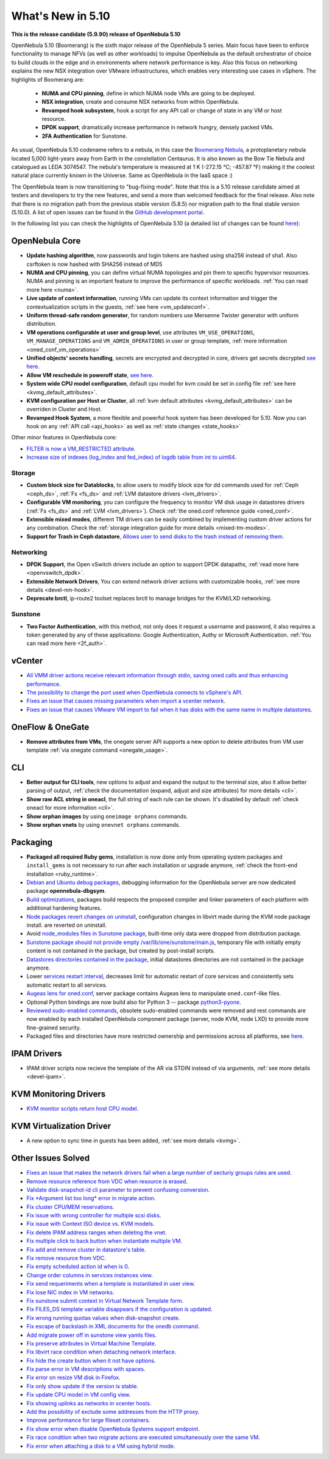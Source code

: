 .. _whats_new:

================================================================================
What's New in 5.10
================================================================================

..
   Conform to the following format for new features.
   Big/important features follow this structure
   - **<feature title>**: <one-to-two line description>, :ref:`<link to docs>`
   Minor features are added in a separate block in each section as:
   - `<one-to-two line description <http://github.com/OpenNebula/one/issues/#>`__.

**This is the release candidate (5.9.90) release of OpenNebula 5.10**

OpenNebula 5.10 (Boomerang) is the sixth major release of the OpenNebula 5 series. Main focus have been to enforce functionality to manage NFVs (as well as other workloads) to impulse OpenNebula as the default orchestrator of choice to build clouds in the edge and in environments where network performance is key. Also this focus on networking explains the new NSX integration over VMware infrastructures, which enables very interesting use cases in vSphere. The highlights of Boomerang are:

  - **NUMA and CPU pinning**, define in which NUMA node VMs are going to be deployed.
  - **NSX integration**, create and consume NSX networks from within OpenNebula.
  - **Revamped hook subsystem**, hook a script for any API call or change of state in any VM or host resource.
  - **DPDK support**, dramatically increase performance in network hungry, densely packed VMs.
  - **2FA Authentication** for Sunstone.

.. image:: /images/nsx_creation_screenshot.png
    :width: 90%
    :align: center

As usual, OpenNebula 5.10 codename refers to a nebula, in this case the `Boomerang Nebula <https://en.wikipedia.org/wiki/Boomerang_Nebula>`__, a protoplanetary nebula located 5,000 light-years away from Earth in the constellation Centaurus. It is also known as the Bow Tie Nebula and catalogued as LEDA 3074547. The nebula's temperature is measured at 1 K (-272.15 °C; -457.87 °F) making it the coolest natural place currently known in the Universe. Same as OpenNebula in the IaaS space :)

The OpenNebula team is now transitioning to "bug-fixing mode". Note that this is a 5.10 release candidate aimed at testers and developers to try the new features, and send a more than welcomed feedback for the final release. Also note that there is no migration path from the previous stable version (5.8.5) nor migration path to the final stable version (5.10.0). A list of open issues can be found in the `GitHub development portal <https://github.com/OpenNebula/one/milestone/23>`__.

In the following list you can check the highlights of OpenNebula 5.10 (a detailed list of changes can be found `here <https://github.com/OpenNebula/one/milestone/23?closed=1>`__):

OpenNebula Core
================================================================================
- **Update hashing algorithm**, now passwords and login tokens are hashed using sha256 instead of sha1. Also csrftoken is now hashed with SHA256 instead of MD5
- **NUMA and CPU pinning**, you can define virtual NUMA topologies and pin them to specific hypervisor resources. NUMA and pinning is an important feature to improve the performance of specific workloads. :ref:`You can read more here <numa>`.
- **Live update of context information**, running VMs can update its context information and trigger the contextualization scripts in the guests, :ref:`see here <vm_updateconf>`.
- **Uniform thread-safe random generator**, for random numbers use Mersenne Twister generator with uniform distribution.
- **VM operations configurable at user and group level**, use attributes ``VM_USE_OPERATIONS``, ``VM_MANAGE_OPERATIONS`` and ``VM_ADMIN_OPERATIONS`` in user or group template, :ref:`more information <oned_conf_vm_operations>`
- **Unified objects' secrets handling**, secrets are encrypted and decrypted in core, drivers get secrets decrypted `see here <https://github.com/OpenNebula/one/issues/3064>`__.
- **Allow VM reschedule in poweroff state**, `see here <https://github.com/OpenNebula/one/issues/3298>`__.
- **System wide CPU model configuration**, default cpu model for kvm could be set in config file :ref:`see here <kvmg_default_attributes>`.
- **KVM configuration per Host or Cluster**, all :ref:`kvm default attributes <kvmg_default_attributes>` can be overriden in Cluster and Host.
- **Revamped Hook System**, a more flexible and powerful hook system has been developed for 5.10. Now you can hook on any :ref:`API call <api_hooks>` as well as :ref:`state changes <state_hooks>`

Other minor features in OpenNebula core:

- `FILTER is now a VM_RESTRICTED attribute <https://github.com/OpenNebula/one/issues/3092>`__.
- `Increase size of indexes (log_index and fed_index) of logdb table from int to uint64 <https://github.com/OpenNebula/one/issues/2722>`__.

Storage
--------------------------------------------------------------------------------
- **Custom block size for Datablocks**, to allow users to modify block size for dd commands used for :ref:`Ceph <ceph_ds>`, :ref:`Fs <fs_ds>` and :ref:`LVM datastore drivers <lvm_drivers>`.
- **Configurable VM monitoring**, you can configure the frequency to monitor VM disk usage in datastores drivers (:ref:`Fs <fs_ds>` and :ref:`LVM <lvm_drivers>`). Check :ref:`the oned.conf reference guide <oned_conf>`.
- **Extensible mixed modes**, different TM drivers can be easily combined by implementing custom driver actions for any combination. Check the :ref:`storage integration guide for more details <mixed-tm-modes>`.
- **Support for Trash in Ceph datastore**, `Allows user to send disks to the trash instead of removing them <https://github.com/OpenNebula/one/issues/3147>`_.

Networking
--------------------------------------------------------------------------------
- **DPDK Support**, the Open vSwitch drivers include an option to support DPDK datapaths, :ref:`read more here <openvswitch_dpdk>`.
- **Extensible Network Drivers**, You can extend network driver actions with customizable hooks, :ref:`see more details <devel-nm-hook>`.
- **Deprecate brctl**, ip-route2  toolset replaces brctl to manage bridges for the KVM/LXD networking.

Sunstone
--------------------------------------------------------------------------------
- **Two Factor Authentication**, with this method, not only does it request a username and password, it also requires a token generated by any of these applications: Google Authentication, Authy or Microsoft Authentication. :ref:`You can read more here <2f_auth>`.


vCenter
===============================================================================

- `All VMM driver actions receive relevant information through stdin, saving oned calls and thus enhancing performance <https://github.com/OpenNebula/one/issues/1896>`__.
- `The possibility to change the port used when OpenNebula connects to vSphere's API <https://github.com/OpenNebula/one/issues/1208>`__.
- `Fixes an issue that causes missing parameters when import a vcenter network <https://github.com/OpenNebula/one/issues/3567>`__.
- `Fixes an issue that causes VMware VM import to fail when it has disks with the same name in multiple datastores <https://github.com/OpenNebula/one/issues/3818>`__.

OneFlow & OneGate
===============================================================================
- **Remove attributes from VMs**, the onegate server API supports a new option to delete attributes from VM user template :ref:`via onegate command <onegate_usage>`.

CLI
================================================================================
- **Better output for CLI tools**, new options to adjust and expand the output to the terminal size, also it allow better parsing of output, :ref:`check the documentation (expand, adjust and size attributes) for more details <cli>`.
- **Show raw ACL string in oneacl**, the full string of each rule can be shown. It's disabled by default :ref:`check oneacl for more information <cli>`.
- **Show orphan images** by using ``oneimage orphans`` commands.
- **Show orphan vnets** by using ``onevnet orphans`` commands.

Packaging
================================================================================
- **Packaged all required Ruby gems**, installation is now done only from operating system packages and ``install_gems`` is not necessary to run after each installation or upgrade anymore, :ref:`check the front-end installation <ruby_runtime>`.
- `Debian and Ubuntu debug packages <https://github.com/OpenNebula/packages/issues/55>`_, debugging information for the OpenNebula server are now dedicated package **opennebula-dbgsym**.
- `Build optimizations <https://github.com/OpenNebula/one/issues/779>`_, packages build respects the proposed compiler and linker parameters of each platform with additional hardening features.
- `Node packages revert changes on uninstall <https://github.com/OpenNebula/one/issues/3443>`_, configuration changes in libvirt made during the KVM node package install. are reverted on uninstall.
- Avoid `node_modules files in Sunstone package <https://github.com/OpenNebula/packages/issues/81>`_, built-time only data were dropped from distribution package.
- `Sunstone package should not provide empty /var/lib/one/sunstone/main.js <https://github.com/OpenNebula/packages/issues/54>`_, temporary file with initially empty content is not contained in the package, but created by post-install scripts.
- `Datastores directories contained in the package <https://github.com/OpenNebula/packages/issues/68>`_, initial datastores directories are not contained in the package anymore.
- Lower `services restart interval <https://github.com/OpenNebula/one/issues/3183>`_, decreases limit for automatic restart of core services and consistently sets automatic restart to all services.
- `Augeas lens for oned.conf <https://github.com/OpenNebula/one/pull/3741>`_, server package contains Augeas lens to manipulate ``oned.conf``-like files.
- Optional Python bindings are now build also for Python 3 -- package `python3-pyone <https://github.com/OpenNebula/packages/issues/106>`_.
- `Reviewed sudo-enabled commands <https://github.com/OpenNebula/one/issues/3046>`_, obsolete sudo-enabled commands were removed and rest commands are now enabled by each installed OpenNebula component package (server, node KVM, node LXD) to provide more fine-grained security.
- Packaged files and directories have more restricted ownership and permissions across all platforms, see `here <https://github.com/OpenNebula/one/issues/3814>`_.

IPAM Drivers
================================================================================
- IPAM driver scripts now recieve the template of the AR via STDIN instead of via arguments, :ref:`see more details <devel-ipam>`.


KVM Monitoring Drivers
================================================================================

- `KVM monitor scripts return host CPU model <https://github.com/OpenNebula/one/issues/3851>`__.

KVM Virtualization Driver
================================================================================
- A new option to sync time in guests has been added, :ref:`see more details <kvmg>`.

Other Issues Solved
================================================================================
- `Fixes an issue that makes the network drivers fail when a large number of secturiy groups rules are used <https://github.com/OpenNebula/one/issues/2851>`_.
- `Remove resource reference from VDC when resource is erased <https://github.com/OpenNebula/one/issues/1815>`_.
- `Validate disk-snapshot-id cli parameter to prevent confusing conversion <https://github.com/OpenNebula/one/issues/3579>`_.
- `Fix *Argument list too long* error in migrate action <https://github.com/OpenNebula/one/issues/3373>`_.
- `Fix cluster CPU/MEM reservations <https://github.com/OpenNebula/one/issues/3630>`_.
- `Fix issue with wrong controller for multiple scsi disks <https://github.com/OpenNebula/one/issues/2971>`_.
- `Fix issue with Context ISO device vs. KVM models <https://github.com/OpenNebula/one/issues/2587>`_.
- `Fix delete IPAM address ranges when deleting the vnet <https://github.com/OpenNebula/one/issues/3070>`__.
- `Fix multiple click to back button when instantiate multiple VM <https://github.com/OpenNebula/one/issues/3715>`__.
- `Fix add and remove cluster in datastore's table <https://github.com/OpenNebula/one/issues/3594>`__.
- `Fix remove resource from VDC <https://github.com/OpenNebula/one/issues/2623>`__.
- `Fix empty scheduled action id when is 0 <https://github.com/OpenNebula/one/issues/3109>`__.
- `Change order columns in services instances view <https://github.com/OpenNebula/one/issues/1400>`__.
- `Fix send requeriments when a template is instantiated in user view <https://github.com/OpenNebula/one/issues/3803>`__.
- `Fix lose NIC index in VM networks <https://github.com/OpenNebula/one/issues/3358>`__.
- `Fix sunstone submit context in Virtual Network Template form <https://github.com/OpenNebula/one/issues/3753>`__.
- `Fix FILES_DS template variable disappears if the configuration is updated <https://github.com/OpenNebula/one/issues/1375>`__.
- `Fix wrong running quotas values when disk-snapshot create <https://github.com/OpenNebula/one/issues/3826>`__.
- `Fix escape of backslash in XML documents for the onedb command <https://github.com/OpenNebula/one/issues/3806>`__.
- `Add migrate power off in sunstone view yamls files <https://github.com/OpenNebula/one/issues/3215>`__.
- `Fix preserve attributes in Virtual Machine Template <https://github.com/OpenNebula/one/issues/3832>`__.
- `Fix libvirt race condition when detaching network interface <https://github.com/OpenNebula/one/issues/3873>`__.
- `Fix hide the create button when it not have options <https://github.com/OpenNebula/one/issues/3614>`__.
- `Fix parse error in VM descriptions with spaces <https://github.com/OpenNebula/one/issues/3232>`__.
- `Fix error on resize VM disk in Firefox <https://github.com/OpenNebula/one/issues/3883>`__.
- `Fix only show update if the version is stable <https://github.com/OpenNebula/one/issues/3870>`__.
- `Fix update CPU model in VM config view <https://github.com/OpenNebula/one/issues/3858>`__.
- `Fix showing uplinks as networks in vcenter hosts <https://github.com/OpenNebula/one/issues/3839>`__.
- `Add the possibility of exclude some addresses from the HTTP proxy <https://github.com/OpenNebula/one/issues/916>`__.
- `Improve performance for large fileset containers <https://github.com/OpenNebula/one/issues/3880>`__.
- `Fix show error when disable OpenNebula Systems support endpoint <https://github.com/OpenNebula/one/issues/3268>`__.
- `Fix race condition when two migrate actions are executed simultaneously over the same VM <https://github.com/OpenNebula/one/issues/3936>`__.
- `Fix error when attaching a disk to a VM using hybrid mode <https://github.com/OpenNebula/one/issues/3949>`__.